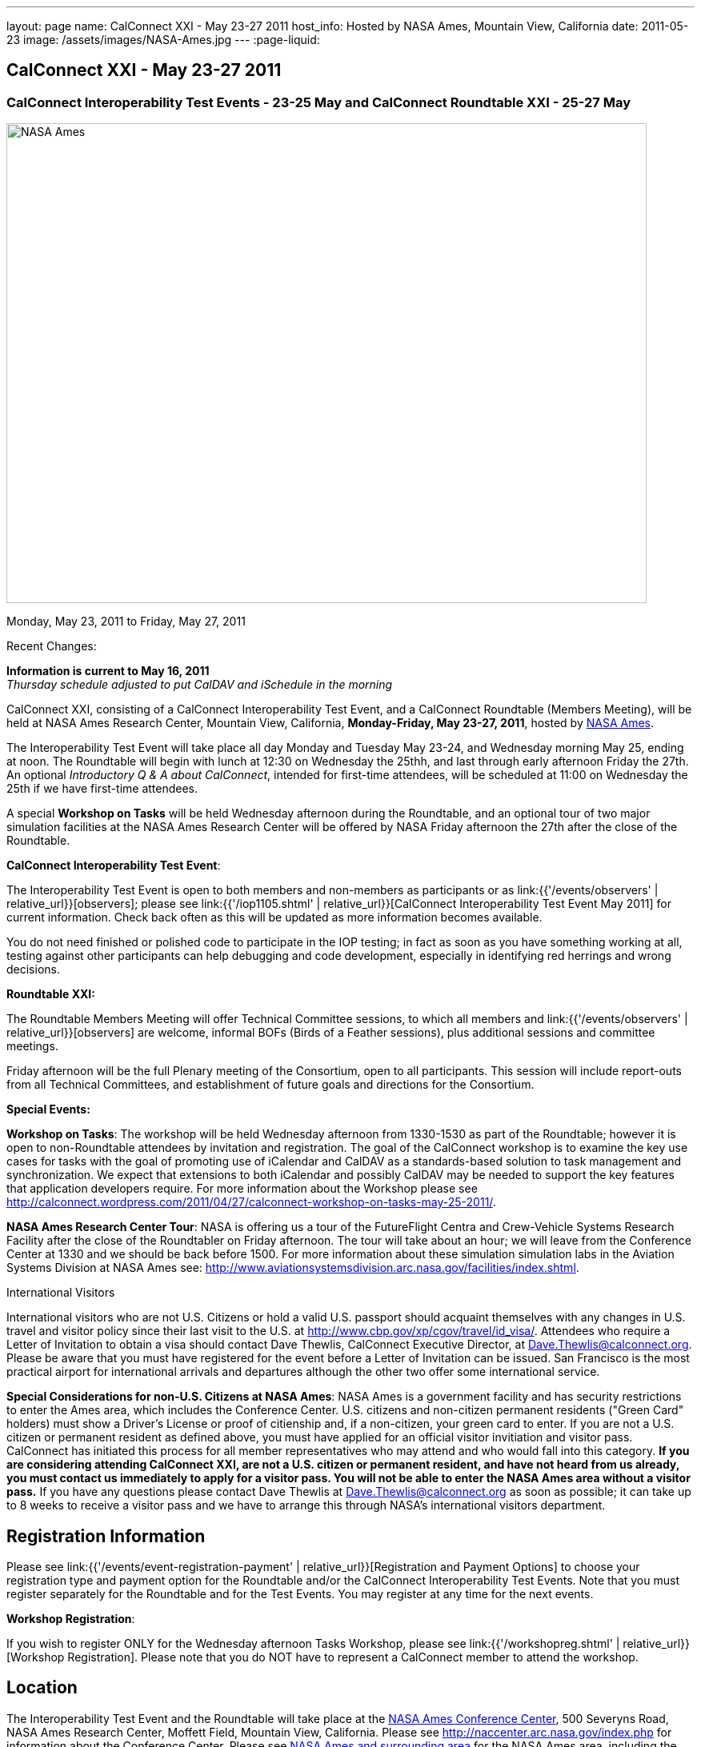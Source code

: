 ---
layout: page
name: CalConnect XXI - May 23-27 2011
host_info: Hosted by NASA Ames, Mountain View, California
date: 2011-05-23
image: /assets/images/NASA-Ames.jpg
---
:page-liquid:

== CalConnect XXI - May 23-27 2011

=== CalConnect Interoperability Test Events - 23-25 May and CalConnect Roundtable XXI - 25-27 May

[[intro]]
image:{{'/assets/images/NASA-Ames.jpg' | relative_url }}[NASA
Ames, Mountain View, California,width=800,height=600]

Monday, May 23, 2011 to Friday, May 27, 2011

Recent Changes:

*Information is current to May 16, 2011* +
_Thursday schedule adjusted to put CalDAV and iSchedule in the morning_

CalConnect XXI, consisting of a CalConnect Interoperability Test Event, and a CalConnect Roundtable (Members Meeting), will be held at NASA Ames Research Center, Mountain View, California, **Monday-Friday, May 23-27, 2011**, hosted by http://www.nasa.gov/centers/ames/home/index.html[NASA Ames].

The Interoperability Test Event will take place all day Monday and Tuesday May 23-24, and Wednesday morning May 25, ending at noon. The Roundtable will begin with lunch at 12:30 on Wednesday the 25thh, and last through early afternoon Friday the 27th. An optional __Introductory Q & A about CalConnect__, intended for first-time attendees, will be scheduled at 11:00 on Wednesday the 25th if we have first-time attendees.

A special *Workshop on Tasks* will be held Wednesday afternoon during the Roundtable, and an optional tour of two major simulation facilities at the NASA Ames Research Center will be offered by NASA Friday afternoon the 27th after the close of the Roundtable.

*CalConnect Interoperability Test Event*:

The Interoperability Test Event is open to both members and non-members as participants or as link:{{'/events/observers' | relative_url}}[observers]; please see link:{{'/iop1105.shtml' | relative_url}}[CalConnect Interoperability Test Event May 2011] for current information. Check back often as this will be updated as more information becomes available.

You do not need finished or polished code to participate in the IOP testing; in fact as soon as you have something working at all, testing against other participants can help debugging and code development, especially in identifying red herrings and wrong decisions.

*Roundtable XXI:*

The Roundtable Members Meeting will offer Technical Committee sessions, to which all members and link:{{'/events/observers' | relative_url}}[observers] are welcome, informal BOFs (Birds of a Feather sessions), plus additional sessions and committee meetings.

Friday afternoon will be the full Plenary meeting of the Consortium, open to all participants. This session will include report-outs from all Technical Committees, and establishment of future goals and directions for the Consortium.

*Special Events:*

*Workshop on Tasks*: The workshop will be held Wednesday afternoon from 1330-1530 as part of the Roundtable; however it is open to non-Roundtable attendees by invitation and registration. The goal of the CalConnect workshop is to examine the key use cases for tasks with the goal of promoting use of iCalendar and CalDAV as a standards-based solution to task management and synchronization. We expect that extensions to both iCalendar and possibly CalDAV may be needed to support the key features that application developers require. For more information about the Workshop please see http://calconnect.wordpress.com/2011/04/27/calconnect-workshop-on-tasks-may-25-2011/[].

*NASA Ames Research Center Tour*: NASA is offering us a tour of the FutureFlight Centra and Crew-Vehicle Systems Research Facility after the close of the Roundtabler on Friday afternoon. The tour will take about an hour; we will leave from the Conference Center at 1330 and we should be back before 1500. For more information about these simulation simulation labs in the Aviation Systems Division at NASA Ames see: http://www.aviationsystemsdivision.arc.nasa.gov/facilities/index.shtml[].  

International Visitors

International visitors who are not U.S. Citizens or hold a valid U.S. passport should acquaint themselves with any changes in U.S. travel and visitor policy since their last visit to the U.S. at http://www.cbp.gov/xp/cgov/travel/id_visa/[]. Attendees who require a Letter of Invitation to obtain a visa should contact Dave Thewlis, CalConnect Executive Director, at mailto:dave.thewlis@calconnect.org[Dave.Thewlis@calconnect.org]. Please be aware that you must have registered for the event before a Letter of Invitation can be issued. San Francisco is the most practical airport for international arrivals and departures although the other two offer some international service.

*Special Considerations for non-U.S. Citizens at NASA Ames*: NASA Ames is a government facility and has security restrictions to enter the Ames area, which includes the Conference Center. U.S. citizens and non-citizen permanent residents ("Green Card" holders) must show a Driver's License or proof of citienship and, if a non-citizen, your green card to enter. If you are not a U.S. citizen or permanent resident as defined above, you must have applied for an official visitor invitiation and visitor pass. CalConnect has initiated this process for all member representatives who may attend and who would fall into this category. *If you are considering attending CalConnect XXI, are not a U.S. citizen or permanent resident, and have not heard from us already, you must contact us immediately to apply for a visitor pass. You will not be able to enter the NASA Ames area without a visitor pass.* If you have any questions please contact Dave Thewlis at mailto:dave.thewlis@calconnect.org[Dave.Thewlis@calconnect.org] as soon as possible; it can take up to 8 weeks to receive a visitor pass and we have to arrange this through NASA's international visitors department.

[[registration]]
== Registration Information

Please see link:{{'/events/event-registration-payment' | relative_url}}[Registration and Payment Options] to choose your registration type and payment option for the Roundtable and/or the CalConnect Interoperability Test Events. Note that you must register separately for the Roundtable and for the Test Events. You may register at any time for the next events.

*Workshop Registration*:

If you wish to register ONLY for the Wednesday afternoon Tasks Workshop, please see link:{{'/workshopreg.shtml' | relative_url}}[Workshop Registration]. Please note that you do NOT have to represent a CalConnect member to attend the workshop.

[[location]]
== Location

The Interoperability Test Event and the Roundtable will take place at the http://naccenter.arc.nasa.gov/index.php[NASA Ames Conference Center], 500 Severyns Road, NASA Ames Research Center, Moffett Field, Mountain View, California. Please see http://naccenter.arc.nasa.gov/index.php for information about the Conference Center. Please see http://maps.google.com/maps/ms?ie=UTF8&hl=en&msa=0&msid=214983185398130768599.0004a01af2a11e4c9c429&z=15[NASA Ames and surrounding area] for the NASA Ames area, including the location of the meeting venue and our conference hotel.

*Parking:* Parking is available near the Conference Center. See http://naccenter.arc.nasa.gov/maps/img/NACC_Parking.pdf[Parking at the NASA Ames Conference Center] for a map showing the conference center and parking areas.

[[transportation]]
== Transportation

*Airport Information:* The San Francisco Bay Area is served by three airports: http://www.flysfo.com/default.asp[San Francisco International (SFO)], http://www.flyoakland.com/[Oakland International (OAK)], and http://www.sjc.org/[San Jose Mineta Airport (SJC)].

The nearest airport is San Jose Mineta International Airport, which is about 8 miles from NASA and the conference hotel. However, San Francisco International (about 30 miles) is likely to have more flights (especially more international flights) and possibly less expensive flights.

*Ground Transportation:* Information on rental cars and shuttles are available on all three airport websites. It is also possible to get to the conference hotel via public transportation. It is not feasible to walk to the venue from any hotel but the NASA Lodge, but we will be trying to arrange car pooling between the conference hotel and the venue. 

[[lodging]]
== Lodging

Our conference hotel will be the Sunnyvale Sheraton. The Sheraton is very close to NASA Ames (just south) and offers attractive facilities and a convenient location. The Sheraton will also host our Thursday evening dinner. We plan to arrange car pools between the Sheraton and the NASA Ames Conference Center each morning and evening. In addition, the Sheraton offers a by-request complimentary shuttle within a 5 mile radius which you may also use; however it is first-come first-served and by request. The shuttle operations between 0700 and 1900.

The Sheraton is offering us a special discounted rate for our conference of $189 per night, which also includes internet access. To book your room at this rate, please use the following link: http://www.starwoodmeeting.com/Book/CalConnect2011[]. Note that this rate is only available until the end of April, and is subject to room availability. Alternatively, or if you have any questions, please contact Michelle Rodrigues, Sales Coordinator, at mailto:michelle.rodrigues@sunnyvalesheraton.com[michelle.rodrigues@sunnyvalesheraton.com], or call her at +1 408-542-8261. If you are contacting her to book instead of using the web link above, be sure to tell her you are attending the CalConnect Conference at NASA, and give her your name and the dates you wish the room.

_Please be aware that this is a courtesy rate based on availability. It is only available through the end of April, and no room block has been established. Be sure to book early to take advantage of this rate._ +
 

[cols=1]
|===
.<a| *Conference Hotel:* +
*Sheraton Hotel Sunnyvale* +
1100 North Mathilda Avenue +
Sunnyvale, CA 94089 +
 (408) 745-6000 +
http://www.starwoodhotels.com/sheraton/property/overview/index.html?propertyID=754

A number of other hotels in the area are listed in the "Concierge" section of the NASA Ames Conference Center at http://naccenter.arc.nasa.gov/links.php[]. 

|===



[[test-schedule]]
== Test Event Schedule

The IOP Test Events begin at 0800 Monday morning and run all day Monday and Tuesday, plus Wednesday morning. The Roundtable begins with lunch on Wednesday and runs until early afternoon on Friday. 

[cols=3]
|===
3+.<| *CALCONNECT INTEROPERABILITY TEST EVENT* - NASA Ames Conference Center

.<a| *Monday 23 May* +
0800-0830 Opening Breakfast +
0830-1000 Testing +
1000-1030 Break +
1030-1230 Testing +
1230-1330 Lunch +
1330-1530 Testing +
1530-1600 Break +
1600-1800 Testing

1900-2100 IOP Test Dinner +
 _http://www.tiedhouse.com[The Tied House] +
954 Villa Street, Mountain View_
.<a| *Tuesday 24 May* +
0800-0830 Breakfast +
0830-1000 Testing +
1000-1030 Break +
1030-1230 Testing +
1230-1330 Lunch +
1330-1530 Testing +
1530-1600 Break +
1600-1800 Testing
.<a| *Wednesday 25 May* +
0800-0830 Breakfast +
0830-1000 Testing +
1000-1030 Break +
1030-1200 Testing +
1200-1230 Wrap-up +
1230 End of IOP Testing

1230-1330 Lunch/Opening^1^

|===



[[conference-schedule]]
== Conference Schedule

the IOP Test Events begin at 0800 Monday morning and run all day Monday and Tuesday, plus Wednesday morning. The Roundtable begins with lunch on Wednesday and runs until early afternoon on Friday. 

[cols=3]
|===
3+.<| *ROUNDTABLE XXI* - NASA Ames Conference Center

3+.<| 
.<a| *Wednesday 25 May* +
1000-1200 User Special Interest Group^2^ +
1100-1200 Introduction to CalConnect^3^ +
1230-1330 Lunch/Opening +
1315-1330 IOP Test Report +
1330-1600 Workshop on Tasks +
1600-1630 Break +
1630-1730 USIG Presentation: NASA

1730-2000 Welcome Reception^4^ +
_NASA Ames Conference Center_
.<a| *Thursday 26 May* +
0800-0830 Breakfast +
0830-1000 TC CALDAV +
1000-1030 TC iSCHEDULE +
1030-1100 Break +
1100-1230 TC XML +
1230-1330 Lunch +
1330-1430 TC MOBILE +
1430-1530 TC EVENTPUB +
1530-1600 Break +
1600-1700 TC FREEBUSY +
1700-1800 Steering Committee^5^

1900-2130 Group Dinner^6^ +
 _Faz Restaurant (Tea Room), +
Sheraton Sunnyvale_
.<a| *Friday 27 May* +
0800-0830 Breakfast +
0830-0930 TC DSI +
0930-1030 TC USECASE +
1030-1100 Break +
1100-1130 TC TIMEZONE +
1130-1200 TC Wrapup +
1200-1230 Working Lunch +
1200-1315 CalConnect Plenary Session +
1315 Close of Meeting +
1330-1500 NASA Ames Tour^7^

3+| 
3+.<a|
^1^The Wednesday lunch is for all participants in the IOP Test Events and/or Roundtable +
^2^The User Special Interest Group will meet in a separate room to be identified later. +
^3^The Introduction to CalConnect is an optional informal Q&A session for new attendees (observers or new member representatives) +
^4^All Roundtable and/or IOP Test Events participants are invited to the Wednesday evening reception +
^5^Member reprsentatives not on the Steering Committee are invited to attend the SC meeting. This meeting is closed to Observers +
^6^All Roundtable participants are invited to the group dinner on Thursday. Dinner reception starting at 7:00; seating for dinner at 7:45 +
^7^The tour will leave from and return to the NASA Conference Center.

Breakfast, lunch, and morning and afternoon breaks will be served to all participants in the Roundtable and the IOP test events and are included in your registration fees. 

|===

[[agendas]]
=== Topical Agendas

[cols=2]
|===
.<a|
*Workshop on Tasks* Wed 1330-1600 +
1. Introduction +
2. Review of current task based applications and services +
3. Introduction to tasks in iCalendar and CalDAV +
4. Examination of key use cases +
 - where do iCalendar and CalDAV fall short? +
5. Conclusions +
5.1 What is needed to support a standards-based task management system +
5.2 What can CalConnect do to help?

*TC CALDAV* Thu 1300-1430 +
1. Overview +
1.1 Charter +
2. Progress and Status Update +
2.1 IETF +
2.2 CalConnect +
3. Open Discussions +
3.1 CalDAV Scheduling +
3.2 Managed Attachments +
3.3 Calendar Alarms +
3.4 Multiple Component Types Support +
4. Moving Forward +
4.1 Plan of Action +
4.2 Next Conference Calls

*TC DSI* Fri 0830-0930 +
1. Problem statement/charter recap +
2. Icon design progress on hold +
3. Review use cases recently completed +
4. Demo of a few proof-of-concepts +
5. You can help! +
 - Javascript skills needed +
 - Scripting calendars from Google, Yahoo, etc.

*TC EVENTPUB* Thu 1530-1630 +
1. Review of the TC +
2. Updates on vpoll status +
3. Office Hours applications +
4. Vavailability +
5. Meeting proposal protocol +
6. Next steps
.<a|
*TC FREEBUSY* Thu 0830-0930 +
1. Review of the TC +
2. Updates on vpoll status +
3. Office Hours applications +
4. Vavailability +
5. Meeting proposal protocol +
6. Next

*TC IOPTEST* Wed 1315-1330 +
Review of IOP test participant findings

*TC iSCHEDULE* Thu 1430-1500 +
1. Overview +
1.1 Charter +
2. Progress and Status Update +
3. Open Discussions +
3.1 DomainKeys Security Tagging (DOSETA) +
4. Moving Forward +
4.1 Plan of Action +
4.2 Next Conference Calls

*TC MOBILE* Thu 1630-1700 +
1. Microsoft EAS Announcement +
2. Discussion of mobile-specific location-based use cases +
3. CalDAV Extensions for use cases +
4. Next calls

*TC TIMEZONE* Fri 1100-1130 +
1. Update on the timezones spec +
2. Timezones by reference - do clients need the spec? +
3. Timezones and DATE values +
4. The state of Olson data and IANA +
5. Plans for the next 4 months +
6. Next call

*TC USECASE* Fri 0930-1030 +
1. Open discussion on possible UseCase work +
to benefit other Technical Committees.

*TC XML* Thu 1030-1200 +
1. Introduction +
2. State of the iCalendar in XML (xCal) Internet Draft +
3. Presentation on work for SmartGrid +
4. Calendaring in a SOAPy world - updates +
5. Discussion +
6. Next steps

|===

 

==== Scheduled BOFs

Requests for BOF sessions can be made at the Wednesday opening and known BOFs will be scheduled at that time. However spontaneous BOF sessions are welcome to be called at BOF session time during the Roundtable.